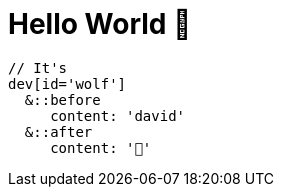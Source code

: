 = Hello World 👋

[source, sass]
----
// It's
dev[id='wolf']
  &::before
     content: 'david'
  &::after
     content: '🐺'
----
